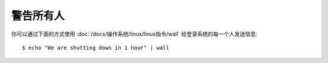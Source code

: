 ================================
警告所有人
================================


.. post:: 2023-02-27 21:24:23
  :tags: linux, 问题
  :category: 操作系统
  :author: YanQue
  :location: CD
  :language: zh-cn


你可以通过下面的方式使用 :doc:`/docs/操作系统/linux/linux指令/wall` 给登录系统的每一个人发送信息::

  $ echo "We are shutting down in 1 hour" | wall



